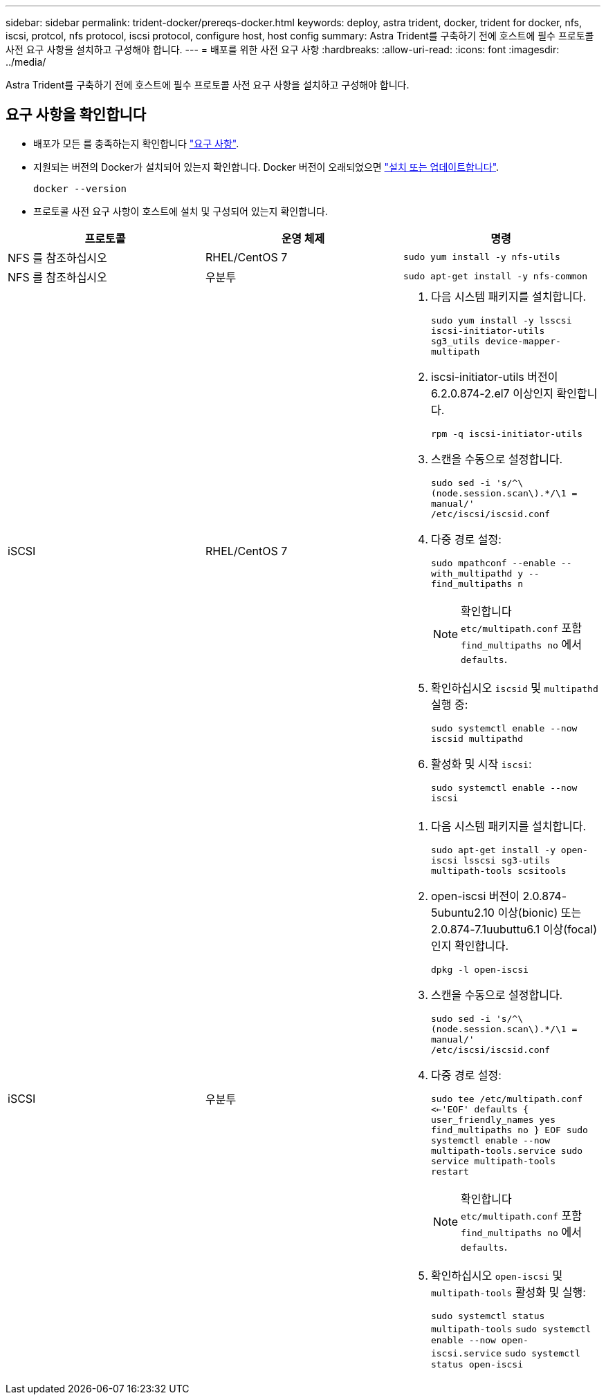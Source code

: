 ---
sidebar: sidebar 
permalink: trident-docker/prereqs-docker.html 
keywords: deploy, astra trident, docker, trident for docker, nfs, iscsi, protcol, nfs protocol, iscsi protocol, configure host, host config 
summary: Astra Trident를 구축하기 전에 호스트에 필수 프로토콜 사전 요구 사항을 설치하고 구성해야 합니다. 
---
= 배포를 위한 사전 요구 사항
:hardbreaks:
:allow-uri-read: 
:icons: font
:imagesdir: ../media/


[role="lead"]
Astra Trident를 구축하기 전에 호스트에 필수 프로토콜 사전 요구 사항을 설치하고 구성해야 합니다.



== 요구 사항을 확인합니다

* 배포가 모든 를 충족하는지 확인합니다 link:../trident-get-started/requirements.html["요구 사항"].
* 지원되는 버전의 Docker가 설치되어 있는지 확인합니다. Docker 버전이 오래되었으면 https://docs.docker.com/engine/install/["설치 또는 업데이트합니다"^].
+
[listing]
----
docker --version
----
* 프로토콜 사전 요구 사항이 호스트에 설치 및 구성되어 있는지 확인합니다.


[cols="3*"]
|===
| 프로토콜 | 운영 체제 | 명령 


| NFS 를 참조하십시오  a| 
RHEL/CentOS 7
 a| 
`sudo yum install -y nfs-utils`



| NFS 를 참조하십시오  a| 
우분투
 a| 
`sudo apt-get install -y nfs-common`



| iSCSI  a| 
RHEL/CentOS 7
 a| 
. 다음 시스템 패키지를 설치합니다.
+
`sudo yum install -y lsscsi iscsi-initiator-utils sg3_utils device-mapper-multipath`

. iscsi-initiator-utils 버전이 6.2.0.874-2.el7 이상인지 확인합니다.
+
`rpm -q iscsi-initiator-utils`

. 스캔을 수동으로 설정합니다.
+
`sudo sed -i 's/^\(node.session.scan\).*/\1 = manual/' /etc/iscsi/iscsid.conf`

. 다중 경로 설정:
+
`sudo mpathconf --enable --with_multipathd y --find_multipaths n`

+

NOTE: 확인합니다 `etc/multipath.conf` 포함 `find_multipaths no` 에서 `defaults`.

. 확인하십시오 `iscsid` 및 `multipathd` 실행 중:
+
`sudo systemctl enable --now iscsid multipathd`

. 활성화 및 시작 `iscsi`:
+
`sudo systemctl enable --now iscsi`





| iSCSI  a| 
우분투
 a| 
. 다음 시스템 패키지를 설치합니다.
+
`sudo apt-get install -y open-iscsi lsscsi sg3-utils multipath-tools scsitools`

. open-iscsi 버전이 2.0.874-5ubuntu2.10 이상(bionic) 또는 2.0.874-7.1uubuttu6.1 이상(focal)인지 확인합니다.
+
`dpkg -l open-iscsi`

. 스캔을 수동으로 설정합니다.
+
`sudo sed -i 's/^\(node.session.scan\).*/\1 = manual/' /etc/iscsi/iscsid.conf`

. 다중 경로 설정:
+
`sudo tee /etc/multipath.conf <<-'EOF'
defaults {
    user_friendly_names yes
    find_multipaths no
}
EOF
sudo systemctl enable --now multipath-tools.service
sudo service multipath-tools restart`

+

NOTE: 확인합니다 `etc/multipath.conf` 포함 `find_multipaths no` 에서 `defaults`.

. 확인하십시오 `open-iscsi` 및 `multipath-tools` 활성화 및 실행:
+
`sudo systemctl status multipath-tools`
`sudo systemctl enable --now open-iscsi.service`
`sudo systemctl status open-iscsi`



|===